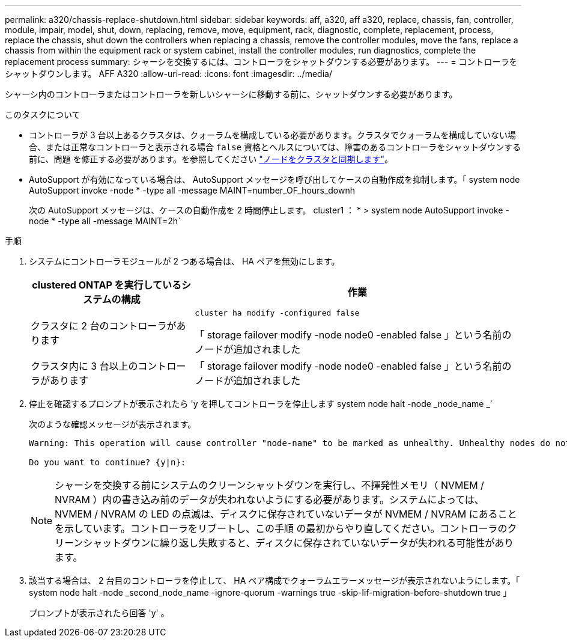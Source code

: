 ---
permalink: a320/chassis-replace-shutdown.html 
sidebar: sidebar 
keywords: aff, a320, aff a320, replace, chassis, fan, controller, module, impair, model, shut, down, replacing, remove, move, equipment, rack, diagnostic, complete, replacement, process, replace the chassis, shut down the controllers when replacing a chassis, remove the controller modules, move the fans, replace a chassis from within the equipment rack or system cabinet, install the controller modules, run diagnostics, complete the replacement process 
summary: シャーシを交換するには、コントローラをシャットダウンする必要があります。 
---
= コントローラをシャットダウンします。 AFF A320
:allow-uri-read: 
:icons: font
:imagesdir: ../media/


[role="lead"]
シャーシ内のコントローラまたはコントローラを新しいシャーシに移動する前に、シャットダウンする必要があります。

.このタスクについて
* コントローラが 3 台以上あるクラスタは、クォーラムを構成している必要があります。クラスタでクォーラムを構成していない場合、または正常なコントローラと表示される場合 `false` 資格とヘルスについては、障害のあるコントローラをシャットダウンする前に、問題 を修正する必要があります。を参照してください link:https://docs.netapp.com/us-en/ontap/system-admin/synchronize-node-cluster-task.html?q=Quorum["ノードをクラスタと同期します"^]。
* AutoSupport が有効になっている場合は、 AutoSupport メッセージを呼び出してケースの自動作成を抑制します。「 system node AutoSupport invoke -node * -type all -message MAINT=number_OF_hours_downh
+
次の AutoSupport メッセージは、ケースの自動作成を 2 時間停止します。 cluster1 ： * > system node AutoSupport invoke -node * -type all -message MAINT=2h`



.手順
. システムにコントローラモジュールが 2 つある場合は、 HA ペアを無効にします。
+
[cols="1,2"]
|===
| clustered ONTAP を実行しているシステムの構成 | 作業 


 a| 
クラスタに 2 台のコントローラがあります
 a| 
`cluster ha modify -configured false`

「 storage failover modify -node node0 -enabled false 」という名前のノードが追加されました



 a| 
クラスタ内に 3 台以上のコントローラがあります
 a| 
「 storage failover modify -node node0 -enabled false 」という名前のノードが追加されました

|===
. 停止を確認するプロンプトが表示されたら 'y を押してコントローラを停止します system node halt -node _node_name _`
+
次のような確認メッセージが表示されます。

+
[listing]
----
Warning: This operation will cause controller "node-name" to be marked as unhealthy. Unhealthy nodes do not participate in quorum voting. If the controller goes out of service and one more controller goes out of service there will be a data serving failure for the entire cluster. This will cause a client disruption. Use "cluster show" to verify cluster state. If possible bring other nodes online to improve the resiliency of this cluster.

Do you want to continue? {y|n}:
----
+

NOTE: シャーシを交換する前にシステムのクリーンシャットダウンを実行し、不揮発性メモリ（ NVMEM / NVRAM ）内の書き込み前のデータが失われないようにする必要があります。システムによっては、 NVMEM / NVRAM の LED の点滅は、ディスクに保存されていないデータが NVMEM / NVRAM にあることを示しています。コントローラをリブートし、この手順 の最初からやり直してください。コントローラのクリーンシャットダウンに繰り返し失敗すると、ディスクに保存されていないデータが失われる可能性があります。

. 該当する場合は、 2 台目のコントローラを停止して、 HA ペア構成でクォーラムエラーメッセージが表示されないようにします。「 system node halt -node _second_node_name -ignore-quorum -warnings true -skip-lif-migration-before-shutdown true 」
+
プロンプトが表示されたら回答 'y' 。


